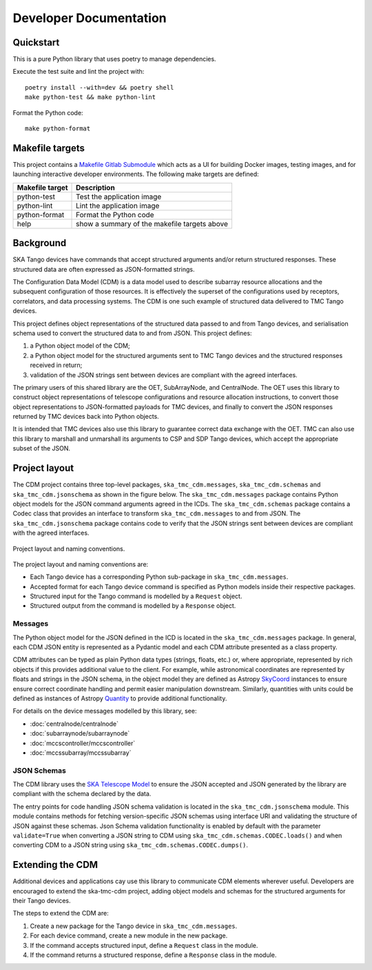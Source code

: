 .. _`Developer Documentation`:

=======================
Developer Documentation
=======================

Quickstart
==========

This is a pure Python library that uses poetry to manage dependencies.

Execute the test suite and lint the project with:

::

  poetry install --with=dev && poetry shell
  make python-test && make python-lint

Format the Python code:

::

  make python-format


Makefile targets
================
This project contains a `Makefile Gitlab Submodule  <https://gitlab.com/ska-telescope/sdi/ska-cicd-makefile>`_ which acts as a UI for building Docker
images, testing images, and for launching interactive developer environments.
The following make targets are defined:

+-----------------+------------------------------------------------+
| Makefile target | Description                                    |
+=================+================================================+
| python-test     | Test the application image                     |
+-----------------+------------------------------------------------+
| python-lint     | Lint the application image                     |
+-----------------+------------------------------------------------+
| python-format   |  Format the Python code                        |
+-----------------+------------------------------------------------+
| help            | show a summary of the makefile targets above   |
+-----------------+------------------------------------------------+


Background
==========

SKA Tango devices have commands that accept structured arguments and/or return
structured responses. These structured data are often expressed as
JSON-formatted strings.

The Configuration Data Model (CDM) is a data model used to describe subarray
resource allocations and the subsequent configuration of those resources. It
is effectively the superset of the configurations used by receptors,
correlators, and data processing systems. The CDM is one such example of
structured data delivered to TMC Tango devices.

This project defines object representations of the structured data passed to
and from Tango devices, and serialisation schema used to convert the
structured data to and from JSON. This project defines:

#. a Python object model of the CDM;
#. a Python object model for the structured arguments sent to TMC Tango
   devices and the structured responses received in return;
#. validation of the JSON strings sent between devices are compliant with
   the agreed interfaces.

The primary users of this shared library are the OET, SubArrayNode, and
CentralNode. The OET uses this library to construct object representations of
telescope configurations and resource allocation instructions, to convert
those object representations to JSON-formatted payloads for TMC devices, and
finally to convert the JSON responses returned by TMC devices back into Python
objects.

It is intended that TMC devices also use this library to guarantee
correct data exchange with the OET. TMC can also use this library to marshall
and unmarshall its arguments to CSP and SDP Tango devices, which accept the
appropriate subset of the JSON.

Project layout
==============

The CDM project contains three top-level packages, ``ska_tmc_cdm.messages``,
``ska_tmc_cdm.schemas`` and ``ska_tmc_cdm.jsonschema`` as shown in the figure below.
The ``ska_tmc_cdm.messages``
package contains Python object models for the JSON command arguments agreed
in the ICDs. The ``ska_tmc_cdm.schemas`` package contains a Codec class that provides an
interface to transform ``ska_tmc_cdm.messages`` to and from JSON.
The ``ska_tmc_cdm.jsonschema`` package contains
code to verify that the JSON strings sent between devices are compliant with the agreed interfaces.

.. figure:: layout.png
   :align: center
   :alt: project layout

   Project layout and naming conventions.

The project layout and naming conventions are:

* Each Tango device has a corresponding Python sub-package in
  ``ska_tmc_cdm.messages``.
* Accepted format for each Tango device command is specified as Python models
  inside their respective packages.
* Structured input for the Tango command is modelled by a ``Request`` object.
* Structured output from the command is modelled by a ``Response`` object.

Messages
--------

The Python object model for the JSON defined in the ICD is located in the
``ska_tmc_cdm.messages`` package. In general, each CDM JSON entity is represented
as a Pydantic model and each CDM attribute presented as a class property.

CDM attributes can be typed as plain Python data types (strings, floats, etc.)
or, where appropriate, represented by rich objects if this provides additional
value to the client. For example, while astronomical coordinates are
represented by floats and strings in the JSON schema, in the object model they
are defined as Astropy
`SkyCoord <https://docs.astropy.org/en/stable/api/astropy.coordinates.SkyCoord.html>`_
instances to ensure ensure correct coordinate handling and permit easier
manipulation downstream. Similarly, quantities with units could be defined as
instances of Astropy
`Quantity <https://docs.astropy.org/en/stable/units/quantity.html>`_ to
provide additional functionality.

For details on the device messages modelled by this library, see:

- :doc:`centralnode/centralnode`
- :doc:`subarraynode/subarraynode`
- :doc:`mccscontroller/mccscontroller`
- :doc:`mccssubarray/mccssubarray`


JSON Schemas
------------

The CDM library uses the `SKA Telescope Model <https://developer.skatelescope.org/projects/telescope-model/en/latest/README.html>`_
to ensure the JSON accepted and JSON generated by the library are compliant
with the schema declared by the data.

The entry points for code handling JSON schema validation is located in
the ``ska_tmc_cdm.jsonschema`` module. This module contains methods for fetching
version-specific JSON schemas using interface URI and validating the structure
of JSON against these schemas. Json Schema validation functionality is enabled
by default with the parameter ``validate=True`` when converting a
JSON string to CDM using ``ska_tmc_cdm.schemas.CODEC.loads()`` and when converting
CDM to a JSON string using ``ska_tmc_cdm.schemas.CODEC.dumps()``.

.. figure:: json_schema.png
   :align: center
   :alt: JSON schema Validation


Extending the CDM
=================

Additional devices and applications cay use this library to communicate CDM
elements wherever useful. Developers are encouraged to extend the
ska-tmc-cdm project, adding object models and schemas for the
structured arguments for their Tango devices.

The steps to extend the CDM are:

#. Create a new package for the Tango device in ``ska_tmc_cdm.messages``.
#. For each device command, create a new module in the new package.
#. If the command accepts structured input, define a ``Request`` class in the
   module.
#. If the command returns a structured response, define a ``Response`` class in
   the module.